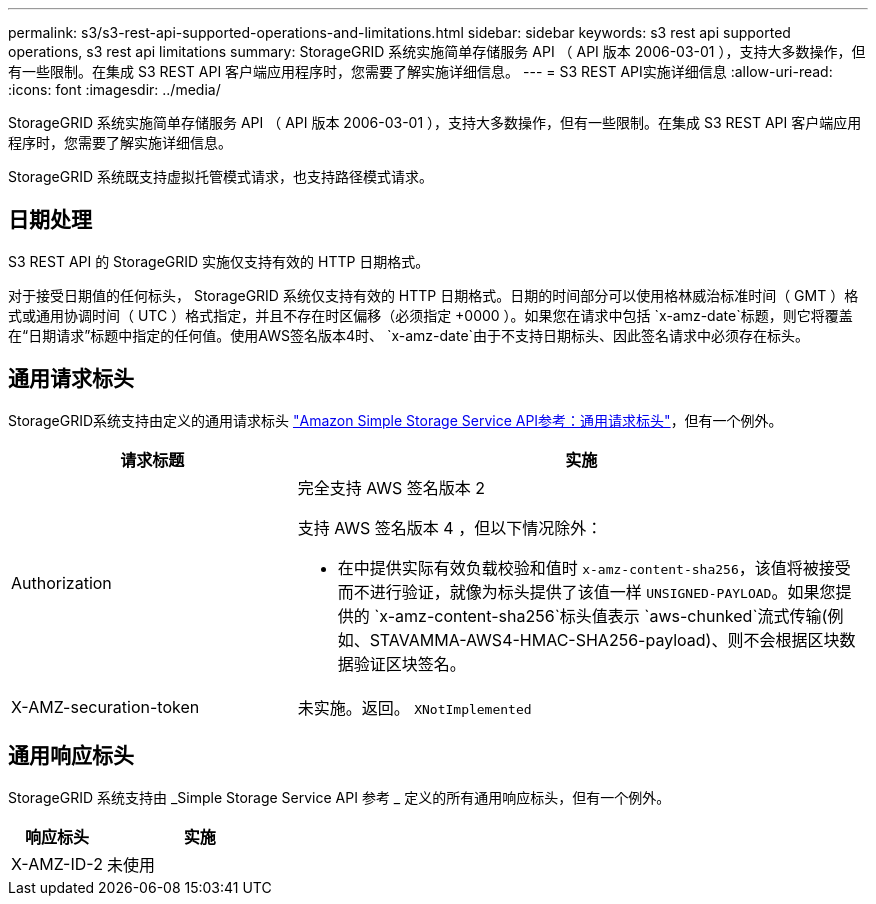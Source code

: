 ---
permalink: s3/s3-rest-api-supported-operations-and-limitations.html 
sidebar: sidebar 
keywords: s3 rest api supported operations, s3 rest api limitations 
summary: StorageGRID 系统实施简单存储服务 API （ API 版本 2006-03-01 ），支持大多数操作，但有一些限制。在集成 S3 REST API 客户端应用程序时，您需要了解实施详细信息。 
---
= S3 REST API实施详细信息
:allow-uri-read: 
:icons: font
:imagesdir: ../media/


[role="lead"]
StorageGRID 系统实施简单存储服务 API （ API 版本 2006-03-01 ），支持大多数操作，但有一些限制。在集成 S3 REST API 客户端应用程序时，您需要了解实施详细信息。

StorageGRID 系统既支持虚拟托管模式请求，也支持路径模式请求。



== 日期处理

S3 REST API 的 StorageGRID 实施仅支持有效的 HTTP 日期格式。

对于接受日期值的任何标头， StorageGRID 系统仅支持有效的 HTTP 日期格式。日期的时间部分可以使用格林威治标准时间（ GMT ）格式或通用协调时间（ UTC ）格式指定，并且不存在时区偏移（必须指定 +0000 ）。如果您在请求中包括 `x-amz-date`标题，则它将覆盖在“日期请求”标题中指定的任何值。使用AWS签名版本4时、 `x-amz-date`由于不支持日期标头、因此签名请求中必须存在标头。



== 通用请求标头

StorageGRID系统支持由定义的通用请求标头 https://docs.aws.amazon.com/AmazonS3/latest/API/RESTCommonRequestHeaders.html["Amazon Simple Storage Service API参考：通用请求标头"^]，但有一个例外。

[cols="1a,2a"]
|===
| 请求标题 | 实施 


 a| 
Authorization
 a| 
完全支持 AWS 签名版本 2

支持 AWS 签名版本 4 ，但以下情况除外：

* 在中提供实际有效负载校验和值时 `x-amz-content-sha256`，该值将被接受而不进行验证，就像为标头提供了该值一样 `UNSIGNED-PAYLOAD`。如果您提供的 `x-amz-content-sha256`标头值表示 `aws-chunked`流式传输(例如、STAVAMMA-AWS4-HMAC-SHA256-payload)、则不会根据区块数据验证区块签名。




 a| 
X-AMZ-securation-token
 a| 
未实施。返回。 `XNotImplemented`

|===


== 通用响应标头

StorageGRID 系统支持由 _Simple Storage Service API 参考 _ 定义的所有通用响应标头，但有一个例外。

[cols="1a,2a"]
|===
| 响应标头 | 实施 


 a| 
X-AMZ-ID-2
 a| 
未使用

|===